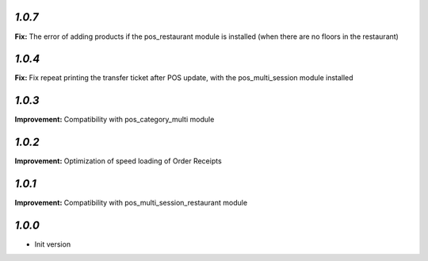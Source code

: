 `1.0.7`
-------

**Fix:** The error of adding products if the pos_restaurant module is installed (when there are no floors in the restaurant)

`1.0.4`
-------

**Fix:** Fix repeat printing the transfer ticket after POS update, with the pos_multi_session module installed

`1.0.3`
-------

**Improvement:** Compatibility with pos_category_multi module

`1.0.2`
-------

**Improvement:** Optimization of speed loading of Order Receipts

`1.0.1`
-------

**Improvement:** Compatibility with pos_multi_session_restaurant module

`1.0.0`
-------

- Init version
